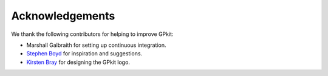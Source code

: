 Acknowledgements
****************

We thank the following contributors for helping to improve GPkit:

* Marshall Galbraith for setting up continuous integration.
* `Stephen Boyd`_ for inspiration and suggestions.
* `Kirsten Bray`_ for designing the GPkit logo.

.. _`Stephen Boyd`: http://stanford.edu/~boyd/
.. _`Kirsten Bray`: mailto:kgbray@umich.edu
